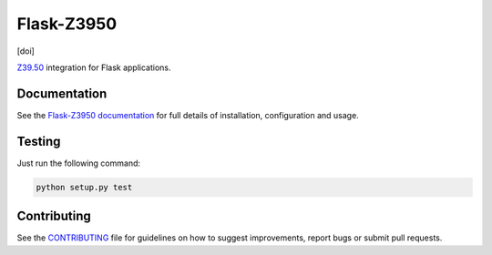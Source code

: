 Flask-Z3950
***********

|travis| |coveralls| |pypi| [doi]

`Z39.50`_ integration for Flask applications.


Documentation
=============

See the `Flask-Z3950 documentation`_
for full details of installation, configuration and usage.


Testing
=======

Just run the following command:

.. code-block:: console

    python setup.py test


Contributing
============

See the `CONTRIBUTING`_ file for guidelines on how to suggest improvements, 
report bugs or submit pull requests.

.. _Flask: http://flask.pocoo.org/
.. _Z39.50: https://en.wikipedia.org/wiki/Z39.50
.. _Flask-Z3950 documentation: https://pythonhosted.org/Flask-Z3950/
.. _CONTRIBUTING: https://github.com/alexandermendes/Flask-Z3950/blob/master/CONTRIBUTING.md

.. |travis| image:: https://travis-ci.org/alexandermendes/Flask-Z3950.svg?branch=master
    :target: https://travis-ci.org/alexandermendes/Flask-Z3950
    :alt: Test success

.. |coveralls| image:: https://coveralls.io/repos/github/alexandermendes/Flask-Z3950/badge.svg?branch=master
    :target: https://coveralls.io/github/alexandermendes/Flask-Z3950?branch=master
    :alt: Test coverage

.. |pypi| image:: https://img.shields.io/pypi/v/Flask-Z3950.svg?label=latest%20version
    :target: https://pypi.python.org/pypi/Flask-Z3950
    :alt: Latest version released on PyPi

.. |doi| image:: https://zenodo.org/badge/DOI/10.5281/zenodo.888145.svg
   :target: https://doi.org/10.5281/zenodo.888145
   :alt: DOI
